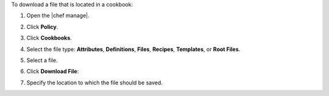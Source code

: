 .. The contents of this file may be included in multiple topics (using the includes directive).
.. The contents of this file should be modified in a way that preserves its ability to appear in multiple topics.


To download a file that is located in a cookbook:

#. Open the |chef manage|.
#. Click **Policy**.
#. Click **Cookbooks**.
#. Select the file type: **Attributes**, **Definitions**, **Files**, **Recipes**, **Templates**, or **Root Files**.
#. Select a file.
#. Click **Download File**:

   .. image:: ../../images/step_manage_webui_policy_cookbook_download.png

#. Specify the location to which the file should be saved.

